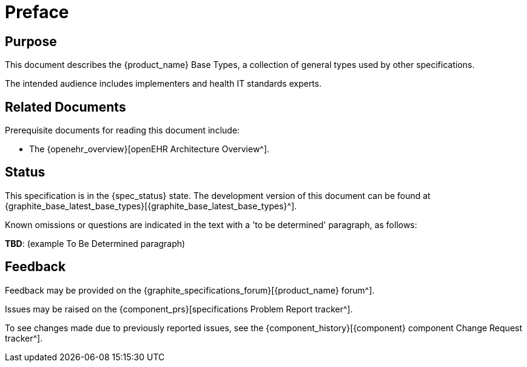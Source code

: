 = Preface

== Purpose

This document describes the {product_name} Base Types, a collection of general types used by other specifications.

The intended audience includes implementers and health IT standards experts.

== Related Documents

Prerequisite documents for reading this document include:

* The {openehr_overview}[openEHR Architecture Overview^].

== Status

This specification is in the {spec_status} state. The development version of this document can be found at {graphite_base_latest_base_types}[{graphite_base_latest_base_types}^].

Known omissions or questions are indicated in the text with a 'to be determined' paragraph, as follows:
[.tbd]
*TBD*: (example To Be Determined paragraph)

== Feedback

Feedback may be provided on the {graphite_specifications_forum}[{product_name} forum^].

Issues may be raised on the {component_prs}[specifications Problem Report tracker^].

To see changes made due to previously reported issues, see the {component_history}[{component} component Change Request tracker^].

